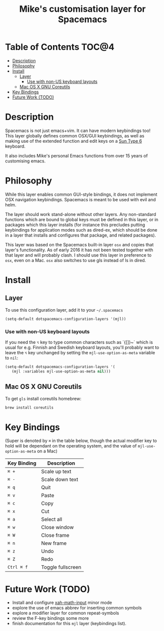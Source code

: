 #+TITLE: Mike's customisation layer for Spacemacs

[[file:img/icon-milo.png]]

* Table of Contents                                                   :TOC@4:
 - [[#description][Description]]
 - [[#philosophy][Philosophy]]
 - [[#install][Install]]
   - [[#layer][Layer]]
     - [[#use-with-non-us-keyboard-layouts][Use with non-US keyboard layouts]]
   - [[#mac-os-x-gnu-coreutils][Mac OS X GNU Coreutils]]
 - [[#key-bindings][Key Bindings]]
 - [[#future-work-todo][Future Work (TODO)]]

* Description

Spacemacs is not just emacs+vim. It can have modern keybindings too! This layer
globally defines common OSX/GUI keybindings, as well as making use of the
extended function and edit keys on a [[http://deskthority.net/wiki/Sun_Type_6][Sun Type 6]] keyboard.

It also includes Mike's personal Emacs functions from over 15 years of
customising emacs.

* Philosophy

While this layer enables common GUI-style bindings, it does not implement OSX
navigation keybindings. Spacemacs is meant to be used with evil and helm.

The layer should work stand-alone without other layers. Any non-standard
functions which are bound to global keys must be defined in this layer, or in
packages which this layer installs (for instance this precludes putting
keybindings for application modes such as dired-ex, which should be done in a
layer that installs and configures that package, and related packages).

This layer was based on the Spacemacs built-in layer =osx= and copies that
layer's functionality. As of early 2016 it has not been tested together with
that layer and will probably clash. I should use this layer in preference to
=osx=, even on a Mac. =osx= also switches to use gls instead of ls in dired.

* Install

** Layer

To use this configuration layer, add it to your =~/.spacemacs=

#+BEGIN_SRC emacs-lisp
  (setq-default dotspacemacs-configuration-layers '(mjl))
#+END_SRC

*** Use with non-US keyboard layouts

If you need the ~⌥~ key to type common characters such as `{[]}~` which is usual
for e.g. Finnish and Swedish keyboard layouts, you'll probably want to leave the
~⌥~ key unchanged by setting the =mjl-use-option-as-meta= variable to =nil=:

#+BEGIN_SRC emacs-lisp
  (setq-default dotspacemacs-configuration-layers '(
     (mjl :variables mjl-use-option-as-meta nil)))
#+END_SRC

** Mac OS X GNU Coreutils

To get =gls= install coreutils homebrew:

#+BEGIN_SRC sh
  brew install coreutils
#+END_SRC

* Key Bindings

(Super is denoted by ~⌘~ in the table below, though the actual modifier key to
hold will be dependant on the operating system, and the value of
=mjl-use-option-as-meta= on a Mac)

| Key Binding | Description       |
|-------------+-------------------|
| ~⌘ +~       | Scale up text     |
| ~⌘ -~       | Scale down text   |
| ~⌘ q~       | Quit              |
| ~⌘ v~       | Paste             |
| ~⌘ c~       | Copy              |
| ~⌘ x~       | Cut               |
| ~⌘ a~       | Select all        |
| ~⌘ w~       | Close window      |
| ~⌘ W~       | Close frame       |
| ~⌘ n~       | New frame         |
| ~⌘ z~       | Undo              |
| ~⌘ Z~       | Redo              |
| ~Ctrl ⌘ f~  | Toggle fullscreen |

* Future Work (TODO)

- Install and configure [[http://ergoemacs.org/emacs/xmsi-math-symbols-input.html][xah-math-input]] minor mode
- explore the use of emacs abbrev for inserting common symbols
- explore a modifier layer for common repeat-symbols
- review the F-key bindings some more
- finish documentation for this =mjl= layer (keybindings list).
